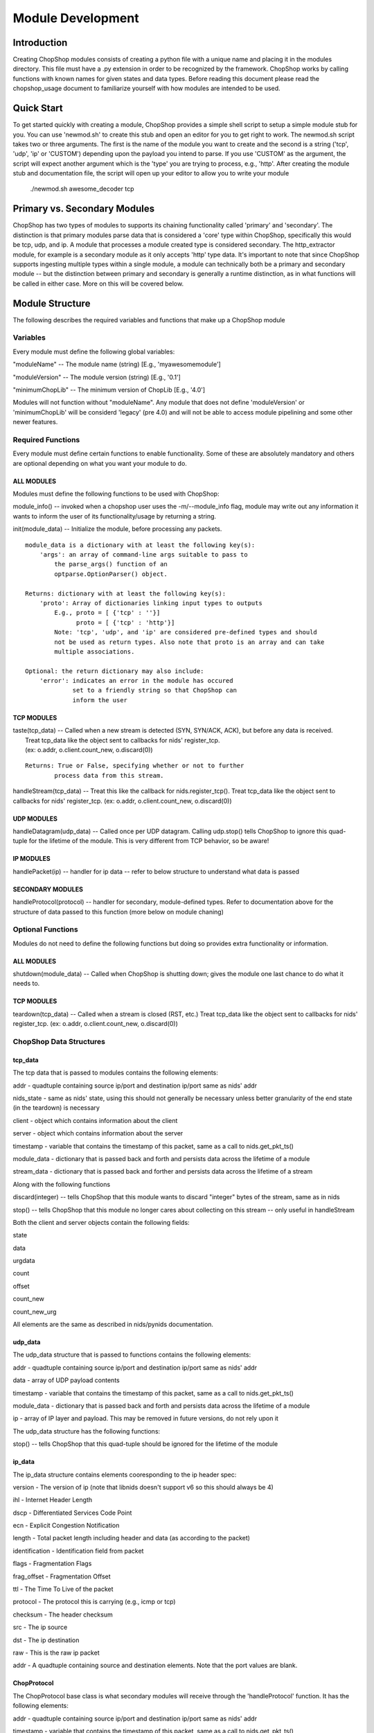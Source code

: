 Module Development
==================

Introduction
------------

Creating ChopShop modules consists of creating a python file with a
unique name and placing it in the modules directory. This file must have
a .py extension in order to be recognized by the framework. ChopShop
works by calling functions with known names for given states and data
types. Before reading this document please read the chopshop\_usage
document to familiarize yourself with how modules are intended to be
used.

Quick Start
-----------

To get started quickly with creating a module, ChopShop provides a
simple shell script to setup a simple module stub for you. You can use
'newmod.sh' to create this stub and open an editor for you to get right
to work. The newmod.sh script takes two or three arguments. The first is
the name of the module you want to create and the second is a string
('tcp', 'udp', 'ip' or 'CUSTOM') depending upon the payload you intend
to parse. If you use 'CUSTOM' as the argument, the script will expect
another argument which is the 'type' you are trying to process, e.g.,
'http'. After creating the module stub and documentation file, the
script will open up your editor to allow you to write your module

 ./newmod.sh awesome\_decoder tcp

Primary vs. Secondary Modules
-----------------------------

ChopShop has two types of modules to supports its chaining functionality
called 'primary' and 'secondary'. The distinction is that primary
modules parse data that is considered a 'core' type within ChopShop,
specifically this would be tcp, udp, and ip. A module that processes a
module created type is considered secondary. The http\_extractor module,
for example is a secondary module as it only accepts 'http' type data.
It's important to note that since ChopShop supports ingesting multiple
types within a single module, a module can technically both be a primary
and secondary module -- but the distinction between primary and
secondary is generally a runtime distinction, as in what functions will
be called in either case. More on this will be covered below.

Module Structure
----------------

The following describes the required variables and functions that make
up a ChopShop module

Variables
~~~~~~~~~

Every module must define the following global variables:

"moduleName" -- The module name (string) [E.g., 'myawesomemodule']

"moduleVersion" -- The module version (string) [E.g., '0.1']

"minimumChopLib" -- The minimum version of ChopLib [E.g., '4.0']

Modules will not function without "moduleName". Any module that does not
define 'moduleVersion' or 'minimumChopLib' will be considerd 'legacy'
(pre 4.0) and will not be able to access module pipelining and some
other newer features.

Required Functions
~~~~~~~~~~~~~~~~~~

Every module must define certain functions to enable functionality. Some
of these are absolutely mandatory and others are optional depending on
what you want your module to do.

ALL MODULES
^^^^^^^^^^^

Modules must define the following functions to be used with ChopShop:

module\_info() -- invoked when a chopshop user uses the
-m/--module\_info flag, module may write out any information it wants to
inform the user of its functionality/usage by returning a string.

init(module\_data) -- Initialize the module, before processing any
packets.

::

    module_data is a dictionary with at least the following key(s):
        'args': an array of command-line args suitable to pass to
            the parse_args() function of an
            optparse.OptionParser() object.

    Returns: dictionary with at least the following key(s):
        'proto': Array of dictionaries linking input types to outputs
            E.g., proto = [ {'tcp' : ''}]
                  proto = [ {'tcp' : 'http'}]
            Note: 'tcp', 'udp', and 'ip' are considered pre-defined types and should
            not be used as return types. Also note that proto is an array and can take
            multiple associations.

    Optional: the return dictionary may also include:
        'error': indicates an error in the module has occured
                 set to a friendly string so that ChopShop can
                 inform the user

TCP MODULES
^^^^^^^^^^^

| taste(tcp\_data) -- Called when a new stream is detected (SYN, SYN/ACK, ACK), but before any data is received.
|  Treat tcp\_data like the object sent to callbacks for nids' register\_tcp.
|  (ex: o.addr, o.client.count\_new, o.discard(0))

::

    Returns: True or False, specifying whether or not to further
            process data from this stream.

handleStream(tcp\_data) -- Treat this like the callback for
nids.register\_tcp(). Treat tcp\_data like the object sent to callbacks
for nids' register\_tcp. (ex: o.addr, o.client.count\_new, o.discard(0))

UDP MODULES
^^^^^^^^^^^

handleDatagram(udp\_data) -- Called once per UDP datagram. Calling
udp.stop() tells ChopShop to ignore this quad-tuple for the lifetime of
the module. This is very different from TCP behavior, so be aware!

IP MODULES
^^^^^^^^^^

handlePacket(ip) -- handler for ip data -- refer to below structure to
understand what data is passed

SECONDARY MODULES
^^^^^^^^^^^^^^^^^

handleProtocol(protocol) -- handler for secondary, module-defined types.
Refer to documentation above for the structure of data passed to this
function (more below on module chaning)

Optional Functions
~~~~~~~~~~~~~~~~~~

Modules do not need to define the following functions but doing so
provides extra functionality or information.

ALL MODULES
^^^^^^^^^^^

shutdown(module\_data) -- Called when ChopShop is shutting down; gives
the module one last chance to do what it needs to.

TCP MODULES
^^^^^^^^^^^

teardown(tcp\_data) -- Called when a stream is closed (RST, etc.) Treat
tcp\_data like the object sent to callbacks for nids' register\_tcp.
(ex: o.addr, o.client.count\_new, o.discard(0))

ChopShop Data Structures
~~~~~~~~~~~~~~~~~~~~~~~~

tcp\_data
^^^^^^^^^

The tcp data that is passed to modules contains the following elements:

addr - quadtuple containing source ip/port and destination ip/port same
as nids' addr

nids\_state - same as nids' state, using this should not generally be
necessary unless better granularity of the end state (in the teardown)
is necessary

client - object which contains information about the client

server - object which contains information about the server

timestamp - variable that contains the timestamp of this packet, same as
a call to nids.get\_pkt\_ts()

module\_data - dictionary that is passed back and forth and persists
data across the lifetime of a module

stream\_data - dictionary that is passed back and forther and persists
data across the lifetime of a stream

Along with the following functions

discard(integer) -- tells ChopShop that this module wants to discard
"integer" bytes of the stream, same as in nids

stop() -- tells ChopShop that this module no longer cares about
collecting on this stream -- only useful in handleStream

Both the client and server objects contain the following fields:

state

data

urgdata

count

offset

count\_new

count\_new\_urg

All elements are the same as described in nids/pynids documentation.

udp\_data
^^^^^^^^^

The udp\_data structure that is passed to functions contains the
following elements:

addr - quadtuple containing source ip/port and destination ip/port same
as nids' addr

data - array of UDP payload contents

timestamp - variable that contains the timestamp of this packet, same as
a call to nids.get\_pkt\_ts()

module\_data - dictionary that is passed back and forth and persists
data across the lifetime of a module

ip - array of IP layer and payload. This may be removed in future
versions, do not rely upon it

The udp\_data structure has the following functions:

stop() -- tells ChopShop that this quad-tuple should be ignored for the
lifetime of the module

ip\_data
^^^^^^^^

The ip\_data structure contains elements cooresponding to the ip header
spec:

version - The version of ip (note that libnids doesn't support v6 so
this should always be 4)

ihl - Internet Header Length

dscp - Differentiated Services Code Point

ecn - Explicit Congestion Notification

length - Total packet length including header and data (as according to
the packet)

identification - Identification field from packet

flags - Fragmentation Flags

frag\_offset - Fragmentation Offset

ttl - The Time To Live of the packet

protocol - The protocol this is carrying (e.g., icmp or tcp)

checksum - The header checksum

src - The ip source

dst - The ip destination

raw - This is the raw ip packet

addr - A quadtuple containing source and destination elements. Note that
the port values are blank.

ChopProtocol
^^^^^^^^^^^^

The ChopProtocol base class is what secondary modules will receive
through the 'handleProtocol' function. It has the following elements:

addr - quadtuple containing source ip/port and destination ip/port same
as nids' addr

timestamp - variable that contains the timestamp of this packet, same as
a call to nids.get\_pkt\_ts()

module\_data - dictionary that is passed back and forth and persists
data across the lifetime of a module

type - variable specifying the 'type' of the data

clientData - arbitrary python data structure defined by primary modules
for data from the client

serverData - arbitrary python data structure defined by primary modules
for data from the server

\_teardown - (ChopLib 4.3+) variable that tells the framework that this
data should be forwarded to the teardown code of modules down stream.
The function setTeardown is provided as a convenience function for code
clarity. Data returned in tcp's handleTeardown is automatically marked
as teardown data.

Note that if you are creating a module that consumes data from another
module, you must refer to that modules documentation to see what their
instance of ChopProtocol contains!

Module Chaining
---------------

Taking all of the above into consideration, this section will cover how
module chaining is supposed to work from a module authors perspective.

Primary Modules
~~~~~~~~~~~~~~~

Modules that ingest the core types 'tcp', 'udp', and 'ip' can return an
instance of ChopProtocol to be consumed by secondary modules. Before
use, ChopProtocol must be imported by doing:

.. raw:: html

   <pre>
   from ChopProtocol import ChopProtocol
   </pre>

To instantiate an instance of ChopProtocol you can do something like:

.. raw:: html

   <pre>
   myhttpinstance = ChopProtocol('http')
   </pre>

The argument passed to ChopProtcol is the 'type' of the data being
passed, in the above example, the data is of type 'http'.

After instantiating an object based on ChopProtocol you have access to
the following functions:

setAddr - Set the quadtuple containing source ip/port and destination
ip/port -- this will be auto set by the framework if you do not

setTimestamp - Set variable that contains the timestamp of the protocol
-- this will be autoset to the timestamp of whatever packet you return
data on if you do not set it

setClientData - Set the arbitrary data structure for the data coming
from the client

setServerData - Set the arbitrary python data structure for the data
coming from the server

setTeardown - (ChopLib 4.3+) Indicate this data should be forwarded to
downstream module's teardown functions.

Note that the format of ChopProtocol is not meant to be restrictive. You
can and should override or ignore some functionality if it doesn't fit
your model of how data should be handled (e.g., creating a 'data'
element instead of having client and server elements). Before returning
an instance of ChopProtocol it is recommended you familarize yourself
with internal structure of the class. It is also extremely important
that you thoroughly document the format and organization of the object
you return from your module.

\_clone function
^^^^^^^^^^^^^^^^

ChopLib requires the ability to create copies of ChopProtocol to provide
modules with their own unique copy. By default ChopProtocol contains a \_clone
function that uses copy's 'deepcopy' function. If your data (e.g., clientData
and serverData) are complex enough, this might not be enough to copy your data.
In these instances you should create an inherited class based on ChopProtocol
and redefine the \_clone function.

Secondary Modules
~~~~~~~~~~~~~~~~~

If you want to write a decoder for a protcol that runs on top of another
protocol, such as http, normally you would first parse the http traffic
out and then proceed to parse the protocol that you were actually trying
to decode. With module chaining, you can pass the data through a primary
module that takes tcp and turns it into http and then focus on only the
protocol you care about

As documented above, secondary modules have one function they must
define to handle data:

handleProtocol(protocol) -- Protocol data, partially defined by primary
module

Starting with ChopLib 4.3, you can optionally define the following to
handled 'teardown' data:

teardownProtocol(protocol) -- Protocol data, partially defined by
primary module

Secondary modules can further return data to be used by other,
downstream secondary modules by the same procedure as primary modules
for returning custom types.

Note that module authors writing secondary modules should refer to
documentation for primary modules since the organization, data, etc in
what is returned by a primary module many not conform to the default
ChopProtocol syntax.

The "chop" library
------------------

ChopShop provides the "chop" library for module usage to interact with
the outside world. This allows the module writer to worry less about how
to output data. The chop library provides output "channels" to allow you
to very easily output data to the location of the module invoker's
choosing. The following output channels are supported:

.. raw:: html

   <pre>
   chop.prnt - Function that works similar to print, supports output to a gui, stdout, or a file depending on the users command line arguments
   chop.debug - Debug function that outputs to a gui, stderr, or a file depending on the users command line arguments
   chop.json - Outputs a json string based on an object passed to it, enabled if JSON output is enabled by the user
   </pre>

chop also provides the following other related functions:

.. raw:: html

   <pre>
   chop.tsprnt - same as chop.prnt but prepends the packet timestamp to the string
   chop.prettyprnt - same as chop.prnt but the first argument is a color string, e.g., "RED"
   chop.tsprettyprnt - same as chop.tsprnt but the first argument is a color string, e.g., "CYAN"
   chop.set_custom_json_encoder - given a reference to a function will attempt to use it as a custom json encoder for all calls to chop.json
   chop.set_ts_format_short - accepts a boolean that enables short time format '[H:M:S]' (default is '[Y-M-D H:M:S TZ]')
   </pre>

DO NOT use python's regular "print" command.

The following colors are currently supported with chop.prettyprnt and
chop.tsprettyprnt:

.. raw:: html

   <pre>
   "YELLOW" - Yellow on a Black Background
   "CYAN" - Cyan on a Black Background
   "MAGENTA" - MAGENTA on a Black Background
   "RED" - Red on a Black Background
   "GREEN" - Green on a Black Background
   "BLUE" - Blue on a Black Background
   "BLACK" - Black on a White Background
   "WHITE" - White on a Black Background
   </pre>

Note that if a gui is not available or colors are not supported in the
terminal running ChopShop, chop.prettyprnt's functionality is equivalent
to chop.prnt.

Examples
~~~~~~~~

Using the chop library is pretty straightforward, if you want to output
regular text data just type:

.. raw:: html

   <pre>
   chop.prnt("foo")
   chop.prnt("foo", "bar", "hello")
   chop.prnt("The answer is: %s" % data)
   </pre>

If you would like to mirror the functionality of python's print's
ability to supress the trailing '' added to output, you can do the
following:

.. raw:: html

   <pre>
   chop.prnt("foo", None)
   </pre>

To color the data (for gui purposes) just type:

.. raw:: html

   <pre>
   chop.prettyprnt("RED", "foo")
   chop.prettyprnt("MAGENTA", "bar")
   chop.prettyprnt("YELLOW", "bah", None)
   </pre>

If you would like to support outputting json data, you can utilize
chop.json to do so:

.. raw:: html

   <pre>
   myobj = {'foo': ['bar', 'bah']}
   chop.json(myobj)
   </pre>

If you feel the need to make your own custom json encoder, you can use
"chop.set\_custom\_json\_encoder(encoder\_function)" to customize how
the json will be output.

Note that the default json encoder does not support any non standard
types

File Saving
~~~~~~~~~~~

ChopShop provides a simple API for saving files using the chop.\*file()
family of functions. There are three functions in this family:

.. raw:: html

   <pre>
   chop.savefile
   chop.appendfile
   chop.finalizefile
   </pre>

The definition of chop.savefile() looks like:

.. raw:: html

   <pre>
       def savefile(filename, data, finalize = True)
   </pre>

To use chop.savefile() you provide the filename and the data. The
optional third argument (a boolean) is used to determine if the file
object should be kept open or closed. This allows you to do
(pseudo-code):

.. raw:: html

   <pre>
   while (chunk_of_data = decode_some_data_from_pcap):
       if on_last_chunk:
           finalize = True
       else:
           finalize = False
       chop.savefile('foo', chunk_of_data, finalize)
   </pre>

If not given, the default behavior is to close the file object. Since
each file object is opened in write mode module authors need to be aware
of this behavior as it will overwrite any existing files with the same
name.

Similar to chop.savefile(), chop.appendfile() has the following
definition:

.. raw:: html

   <pre>
       def appendfile(filename, data, finalize = False)
   </pre>

To use chop.appendfile() you provide the filename and the data. The
optional third argument (a boolean) is used to determine if the file
object should be kept open or closed. If not given, the default behavior
is to leave the file object open. Note, that unlike savefile, appendfile
opens files in "append" mode, so it will not overwrite any file that
already exists.

The last function in the file family is chop.finalizefile() -- as the
name implies, it allows you to finalize (or close) a file once you are
done with it. It has the following definition:

.. raw:: html

   <pre>
       def finalizefile(filename)
   </pre>

If the filename given is not open, finalizefile will do nothing. Also
note that you can use savefile or appendfile to the same affect by
calling them with an empty string as the data and finalize set to True.
E.g.:

.. raw:: html

   <pre>
       chop.appendfile(filename, "", True)
       chop.savefile(filename, "", True)
   </pre>

finalizefile gives you a shorter, quicker way to close the file that is
easier to see in code.

Note that as a module author you only provide the filename, not the full
path to the file you want created on disk. The full path is handled by
the -s argument to chopshop. For example:

.. raw:: html

   <pre>
   chopshop -f foo.pcap -s "/tmp/%N" "gh0st_decode -s; awesome_carver -s"
   </pre>

This will make sure each carved file from gh0st\_decode go into
/tmp/gh0st\_decode and files from awesome\_carver will go in
/tmp/awesome\_carver. The other supported format string is "%T" which
will be translated into the current UNIX timestamp (/tmp/%N/%T would put
files in /tmp/module\_name/timestamp).

Best Practices for Module Writing
---------------------------------

Module writers should follow the best practices outlined below:

-  Never use function calls that can adversely affect ChopShop or any
   other module.
-  Calls like sys.exit() should not be used as your module might kill
   ChopShop or affect another module.
-  If it is possible to determine early on if a flow is useful, do so.
-  Do not wait until teardown to examine a flow unless it is absolutely
   necessary.
-  Transaction based communication might require processing in the
   teardown.
-  Do not use globals, their usage and behavior can be unpredictable.
   Put them in module\_data or stream\_data where appropriate.
-  Use the code available in ext\_libs to reduce work and duplication.
-  Do not roll your own code if it exists already.
-  If you duplicate code often enough, take it out and put into the
   ext\_libs.
-  In the init if there's an error add a key 'error' to the dictionary
   you return to indicate there was an error and what the error is
   (error string).
-  If your module parses arguments please use OptionParser() in your
   init() function (or a function unconditionally called from init) to
   do so. This allows the -m argument to chopshop to print the
   appropriate usage for your module.
-  Never use any output functions like print or sys.stdout.write().
-  If you can, use chop.prettyprnt to stylize the data so it's easier to
   see and keep track of in the gui.

